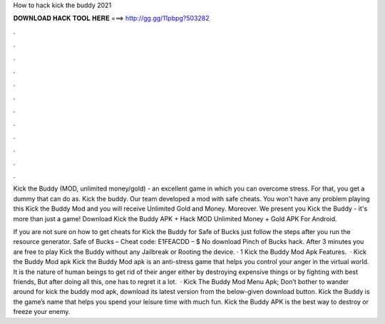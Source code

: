 How to hack kick the buddy 2021



𝐃𝐎𝐖𝐍𝐋𝐎𝐀𝐃 𝐇𝐀𝐂𝐊 𝐓𝐎𝐎𝐋 𝐇𝐄𝐑𝐄 ===> http://gg.gg/11pbpg?503282



.



.



.



.



.



.



.



.



.



.



.



.

Kick the Buddy (MOD, unlimited money/gold) - an excellent game in which you can overcome stress. For that, you get a dummy that can do as. Kick the buddy. Our team developed a mod with safe cheats. You won't have any problem playing this Kick the Buddy Mod and you will receive Unlimited Gold and Money. Moreover. We present you Kick the Buddy - it's more than just a game! Download Kick the Buddy APK + Hack MOD Unlimited Money + Gold APK For Android.

If you are not sure on how to get cheats for Kick the Buddy for Safe of Bucks just follow the steps after you run the resource generator. Safe of Bucks – Cheat code: E1FEACDD – $ No download Pinch of Bucks hack. After 3 minutes you are free to play Kick the Buddy without any Jailbreak or Rooting the device. · 1 Kick the Buddy Mod Apk Features.  · Kick the Buddy Mod apk Kick the Buddy Mod apk is an anti-stress game that helps you control your anger in the virtual world. It is the nature of human beings to get rid of their anger either by destroying expensive things or by fighting with best friends, But after doing all this, one has to regret it a lot.  · Kick The Buddy Mod Menu Apk; Don’t bother to wander around for kick the buddy mod apk, download its latest version from the below-given download button. Kick the Buddy is the game’s name that helps you spend your leisure time with much fun. Kick the Buddy APK is the best way to destroy or freeze your enemy.
